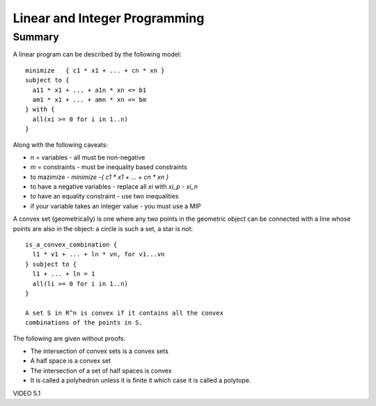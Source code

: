 ==============================================================
Linear and Integer Programming
==============================================================

--------------------------------------------------------------
Summary
--------------------------------------------------------------

A linear program can be described by the following model::

    minimize   { c1 * x1 + ... + cn * xn }
    subject to {
      a11 * x1 + ... + a1n * xn <= b1
      am1 * x1 + ... + amn * xn <= bm
    } with {
      all(xi >= 0 for i in 1..n)
    }

Along with the following caveats:

* `n` = variables   - all must be non-negative
* `m` = constraints - must be inequality based constraints
* to mazimize       - `minimize  -{ c1 * x1 + ... + cn * xn }`
* to have a negative variables - replace all `xi` with `xi_p - xi_n`
* to have an equality constraint - use two inequalities
* if your variable takes an integer value - you must use a MIP

A convex set (geometrically) is one where any two points in
the geometric object can be connected with a line whose points
are also in the object: a circle is such a set, a star is not::

    is_a_convex_combination {
      l1 * v1 + ... + ln * vn, for v1...vn
    } subject to {
      l1 + ... + ln = 1
      all(li >= 0 for i in 1..n)
    }

    A set S in R^n is convex if it contains all the convex
    combinations of the points in S.

The following are given without proofs:

* The intersection of convex sets is a convex sets
* A half space is a convex set
* The intersection of a set of half spaces is convex
* It is called a polyhedron unless it is finite it which case
  it is called a polytope.

VIDEO 5.1
    

